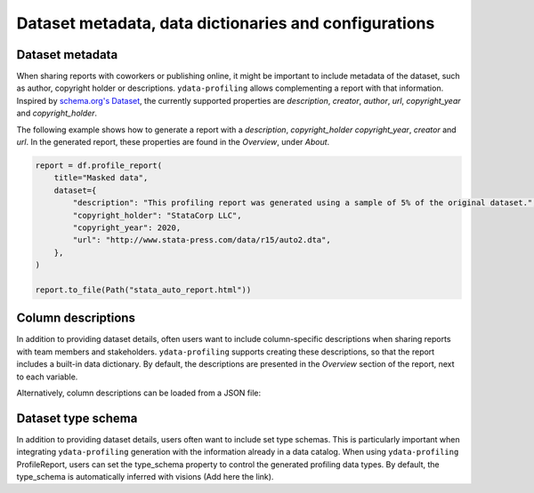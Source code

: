 ======================================
Dataset metadata, data dictionaries and configurations
======================================

Dataset metadata
----------------
When sharing reports with coworkers or publishing online, it might be important to include metadata of the dataset, such as author, copyright holder or descriptions. ``ydata-profiling`` allows complementing a report with that information. Inspired by `schema.org's Dataset <https://schema.org/Dataset>`_, the currently supported properties are *description*, *creator*, *author*, *url*, *copyright_year* and *copyright_holder*.

The following example shows how to generate a report with a *description*, *copyright_holder* *copyright_year*, *creator* and *url*. In the generated report, these properties are found in the *Overview*, under *About*.

.. code-block:: python

    report = df.profile_report(
        title="Masked data",
        dataset={
            "description": "This profiling report was generated using a sample of 5% of the original dataset.",
            "copyright_holder": "StataCorp LLC",
            "copyright_year": 2020,
            "url": "http://www.stata-press.com/data/r15/auto2.dta",
        },
    )

    report.to_file(Path("stata_auto_report.html"))

Column descriptions
-------------------

In addition to providing dataset details, often users want to include column-specific descriptions when sharing reports with team members and stakeholders. ``ydata-profiling`` supports creating these descriptions, so that the report includes a built-in data dictionary. By default, the descriptions are presented in the *Overview* section of the report, next to each variable.

.. code-block:: python
    :caption: Generate a report with per-variable descriptions


    profile = df.profile_report(
        variables={
            "descriptions": {
                "files": "Files in the filesystem, # variable name: variable description",
                "datec": "Creation date",
                "datem": "Modification date",
            }
        }
    )

    profile.to_file(report.html)


Alternatively, column descriptions can be loaded from a JSON file: 

.. code-block:: json
     :caption: dataset_column_definition.json

        {
            column name 1: column 1 definition,
            column name 2: column 2 definition
        }

.. code-block:: python
        :caption: Generate a report with descriptions per variable from a JSON definitions file


        import json
        import pandas as pd
        import ydata_profiling

        definition_file = dataset_column_definition.json

        # Read the variable descriptions
        with open(definition_file, r) as f:
            definitions = json.load(f)

        # By default, the descriptions are presented in the Overview section, next to each variable
        report = df.profile_report(variable={"descriptions": definitions})

        # We can disable showing the descriptions next to each variable
        report = df.profile_report(
            variable={"descriptions": definitions}, show_variable_description=False
        )

        report.to_file('report.html')

Dataset type schema
----------------

In addition to providing dataset details, users often want to include set type schemas. This is particularly important when integrating ``ydata-profiling`` generation with the information already in a data catalog.
When using ``ydata-profiling`` ProfileReport, users can set the type_schema property to control the generated profiling data types.
By default, the type_schema is automatically inferred with visions (Add here the link).

.. code-block:: python
        :caption: Generate a report with descriptions per variable from a JSON definitions file

        import json
        import pandas as pd

        from ydata_profiling import ProfileReport
        from ydata_profiling.utils.cache import cache_file

        file_name = cache_file(
        "titanic.csv",
        "https://raw.githubusercontent.com/datasciencedojo/datasets/master/titanic.csv",
        )
        df = pd.read_csv(file_name)

        type_schema={
            "Survived": "categorical",
            "Embarked": "categorical"
        }

        #We can set the type_schema only for the variables that we are certain of their types. All the other will be automatically inferred.
        report = ProfileReport(df,
                               title="Titanic EDA",
                               type_schema=type_schema)

        report.to_file('report.html')
